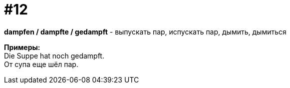 [#16_012]
= #12
:hardbreaks:

*dampfen / dampfte / gedampft* - выпускать пар, испускать пар, дымить, дымиться

*Примеры:*
Die Suppe hat noch gedampft.
От супа еще шёл пар.
